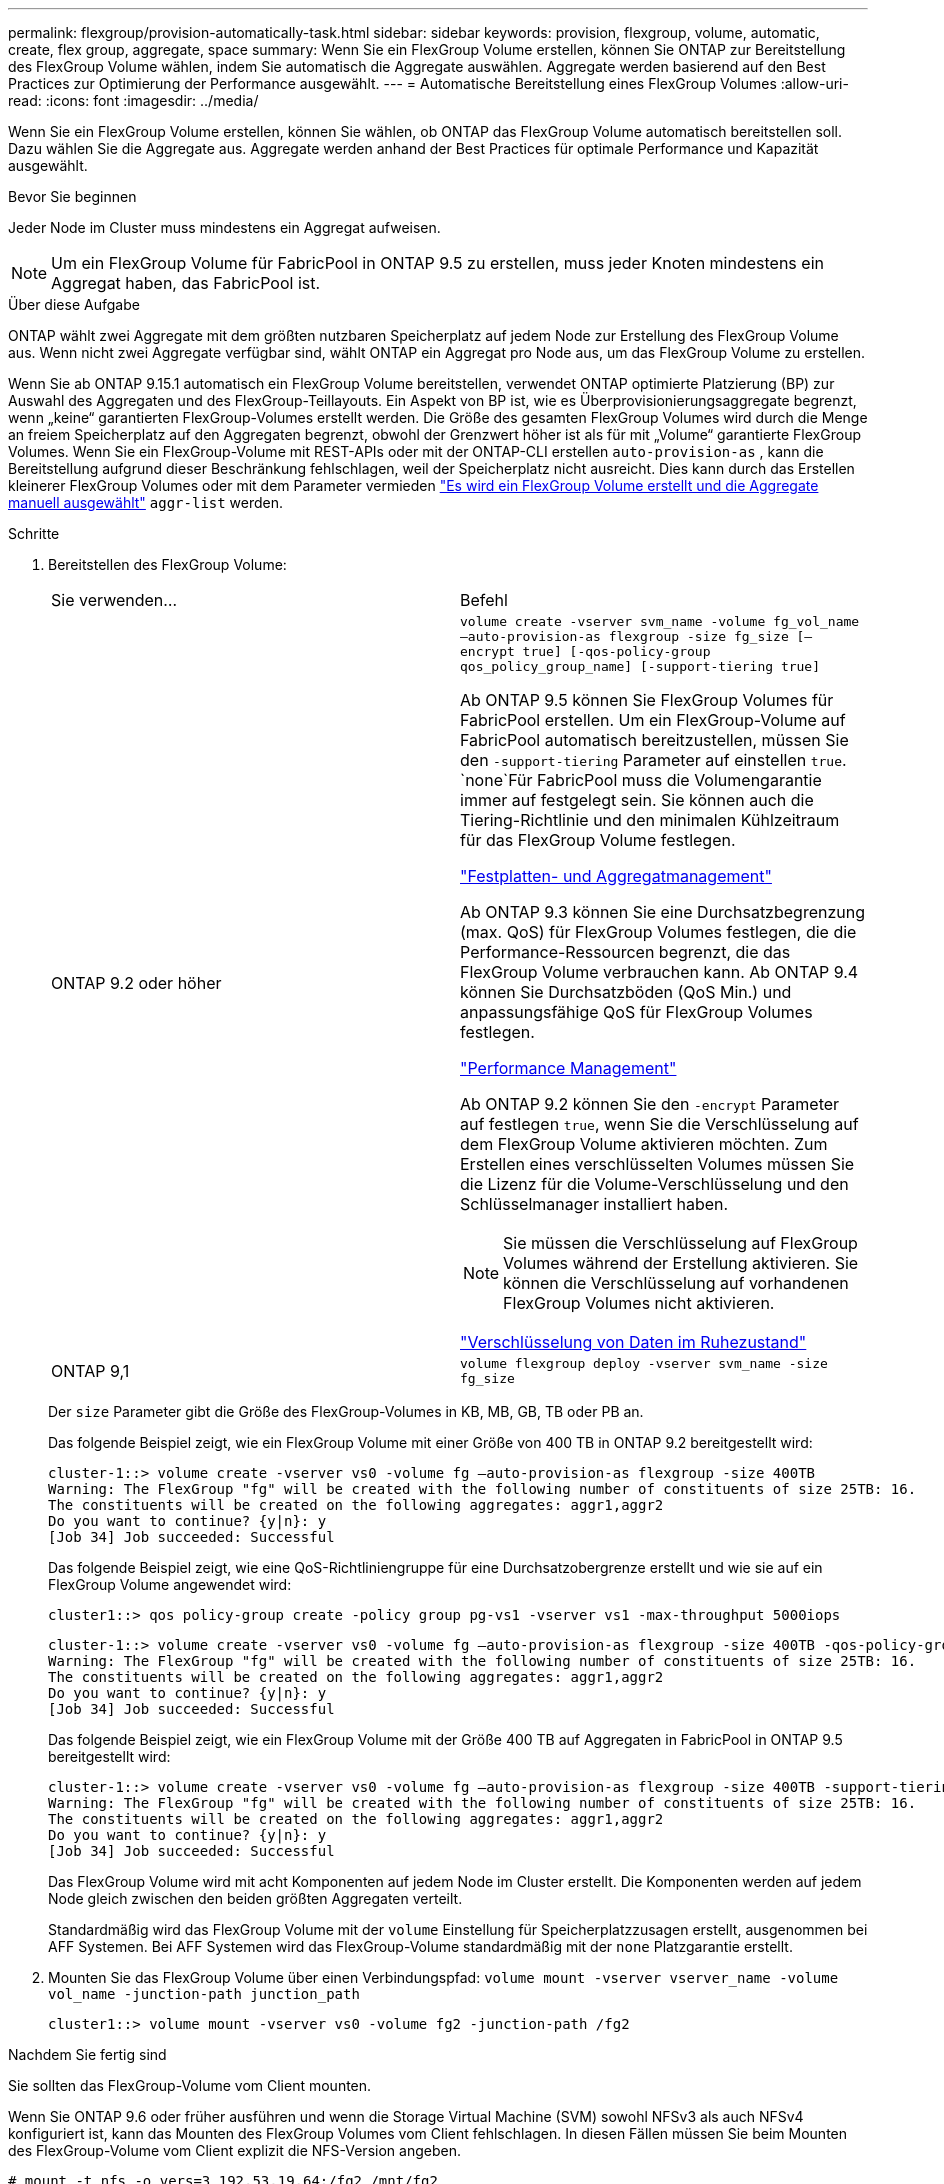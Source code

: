 ---
permalink: flexgroup/provision-automatically-task.html 
sidebar: sidebar 
keywords: provision, flexgroup, volume, automatic, create, flex group, aggregate, space 
summary: Wenn Sie ein FlexGroup Volume erstellen, können Sie ONTAP zur Bereitstellung des FlexGroup Volume wählen, indem Sie automatisch die Aggregate auswählen. Aggregate werden basierend auf den Best Practices zur Optimierung der Performance ausgewählt. 
---
= Automatische Bereitstellung eines FlexGroup Volumes
:allow-uri-read: 
:icons: font
:imagesdir: ../media/


[role="lead"]
Wenn Sie ein FlexGroup Volume erstellen, können Sie wählen, ob ONTAP das FlexGroup Volume automatisch bereitstellen soll. Dazu wählen Sie die Aggregate aus. Aggregate werden anhand der Best Practices für optimale Performance und Kapazität ausgewählt.

.Bevor Sie beginnen
Jeder Node im Cluster muss mindestens ein Aggregat aufweisen.

[NOTE]
====
Um ein FlexGroup Volume für FabricPool in ONTAP 9.5 zu erstellen, muss jeder Knoten mindestens ein Aggregat haben, das FabricPool ist.

====
.Über diese Aufgabe
ONTAP wählt zwei Aggregate mit dem größten nutzbaren Speicherplatz auf jedem Node zur Erstellung des FlexGroup Volume aus. Wenn nicht zwei Aggregate verfügbar sind, wählt ONTAP ein Aggregat pro Node aus, um das FlexGroup Volume zu erstellen.

Wenn Sie ab ONTAP 9.15.1 automatisch ein FlexGroup Volume bereitstellen, verwendet ONTAP optimierte Platzierung (BP) zur Auswahl des Aggregaten und des FlexGroup-Teillayouts. Ein Aspekt von BP ist, wie es Überprovisionierungsaggregate begrenzt, wenn „keine“ garantierten FlexGroup-Volumes erstellt werden. Die Größe des gesamten FlexGroup Volumes wird durch die Menge an freiem Speicherplatz auf den Aggregaten begrenzt, obwohl der Grenzwert höher ist als für mit „Volume“ garantierte FlexGroup Volumes. Wenn Sie ein FlexGroup-Volume mit REST-APIs oder mit der ONTAP-CLI erstellen `auto-provision-as` , kann die Bereitstellung aufgrund dieser Beschränkung fehlschlagen, weil der Speicherplatz nicht ausreicht. Dies kann durch das Erstellen kleinerer FlexGroup Volumes oder mit dem Parameter vermieden link:create-task.html["Es wird ein FlexGroup Volume erstellt und die Aggregate manuell ausgewählt"] `aggr-list` werden.

.Schritte
. Bereitstellen des FlexGroup Volume:
+
|===


| Sie verwenden... | Befehl 


 a| 
ONTAP 9.2 oder höher
 a| 
`volume create -vserver svm_name -volume fg_vol_name –auto-provision-as flexgroup -size fg_size [–encrypt true] [-qos-policy-group qos_policy_group_name] [-support-tiering true]`

Ab ONTAP 9.5 können Sie FlexGroup Volumes für FabricPool erstellen. Um ein FlexGroup-Volume auf FabricPool automatisch bereitzustellen, müssen Sie den `-support-tiering` Parameter auf einstellen `true`.  `none`Für FabricPool muss die Volumengarantie immer auf festgelegt sein. Sie können auch die Tiering-Richtlinie und den minimalen Kühlzeitraum für das FlexGroup Volume festlegen.

link:../disks-aggregates/index.html["Festplatten- und Aggregatmanagement"]

Ab ONTAP 9.3 können Sie eine Durchsatzbegrenzung (max. QoS) für FlexGroup Volumes festlegen, die die Performance-Ressourcen begrenzt, die das FlexGroup Volume verbrauchen kann. Ab ONTAP 9.4 können Sie Durchsatzböden (QoS Min.) und anpassungsfähige QoS für FlexGroup Volumes festlegen.

link:../performance-admin/index.html["Performance Management"]

Ab ONTAP 9.2 können Sie den `-encrypt` Parameter auf festlegen `true`, wenn Sie die Verschlüsselung auf dem FlexGroup Volume aktivieren möchten. Zum Erstellen eines verschlüsselten Volumes müssen Sie die Lizenz für die Volume-Verschlüsselung und den Schlüsselmanager installiert haben.


NOTE: Sie müssen die Verschlüsselung auf FlexGroup Volumes während der Erstellung aktivieren. Sie können die Verschlüsselung auf vorhandenen FlexGroup Volumes nicht aktivieren.

link:../encryption-at-rest/index.html["Verschlüsselung von Daten im Ruhezustand"]



 a| 
ONTAP 9,1
 a| 
`volume flexgroup deploy -vserver svm_name -size fg_size`

|===
+
Der `size` Parameter gibt die Größe des FlexGroup-Volumes in KB, MB, GB, TB oder PB an.

+
Das folgende Beispiel zeigt, wie ein FlexGroup Volume mit einer Größe von 400 TB in ONTAP 9.2 bereitgestellt wird:

+
[listing]
----
cluster-1::> volume create -vserver vs0 -volume fg –auto-provision-as flexgroup -size 400TB
Warning: The FlexGroup "fg" will be created with the following number of constituents of size 25TB: 16.
The constituents will be created on the following aggregates: aggr1,aggr2
Do you want to continue? {y|n}: y
[Job 34] Job succeeded: Successful
----
+
Das folgende Beispiel zeigt, wie eine QoS-Richtliniengruppe für eine Durchsatzobergrenze erstellt und wie sie auf ein FlexGroup Volume angewendet wird:

+
[listing]
----
cluster1::> qos policy-group create -policy group pg-vs1 -vserver vs1 -max-throughput 5000iops
----
+
[listing]
----
cluster-1::> volume create -vserver vs0 -volume fg –auto-provision-as flexgroup -size 400TB -qos-policy-group pg-vs1
Warning: The FlexGroup "fg" will be created with the following number of constituents of size 25TB: 16.
The constituents will be created on the following aggregates: aggr1,aggr2
Do you want to continue? {y|n}: y
[Job 34] Job succeeded: Successful
----
+
Das folgende Beispiel zeigt, wie ein FlexGroup Volume mit der Größe 400 TB auf Aggregaten in FabricPool in ONTAP 9.5 bereitgestellt wird:

+
[listing]
----
cluster-1::> volume create -vserver vs0 -volume fg –auto-provision-as flexgroup -size 400TB -support-tiering true -tiering-policy auto
Warning: The FlexGroup "fg" will be created with the following number of constituents of size 25TB: 16.
The constituents will be created on the following aggregates: aggr1,aggr2
Do you want to continue? {y|n}: y
[Job 34] Job succeeded: Successful
----
+
Das FlexGroup Volume wird mit acht Komponenten auf jedem Node im Cluster erstellt. Die Komponenten werden auf jedem Node gleich zwischen den beiden größten Aggregaten verteilt.

+
Standardmäßig wird das FlexGroup Volume mit der `volume` Einstellung für Speicherplatzzusagen erstellt, ausgenommen bei AFF Systemen. Bei AFF Systemen wird das FlexGroup-Volume standardmäßig mit der `none` Platzgarantie erstellt.

. Mounten Sie das FlexGroup Volume über einen Verbindungspfad: `volume mount -vserver vserver_name -volume vol_name -junction-path junction_path`
+
[listing]
----
cluster1::> volume mount -vserver vs0 -volume fg2 -junction-path /fg2
----


.Nachdem Sie fertig sind
Sie sollten das FlexGroup-Volume vom Client mounten.

Wenn Sie ONTAP 9.6 oder früher ausführen und wenn die Storage Virtual Machine (SVM) sowohl NFSv3 als auch NFSv4 konfiguriert ist, kann das Mounten des FlexGroup Volumes vom Client fehlschlagen. In diesen Fällen müssen Sie beim Mounten des FlexGroup-Volume vom Client explizit die NFS-Version angeben.

[listing]
----
# mount -t nfs -o vers=3 192.53.19.64:/fg2 /mnt/fg2
# ls /mnt/fg2
file1  file2
----